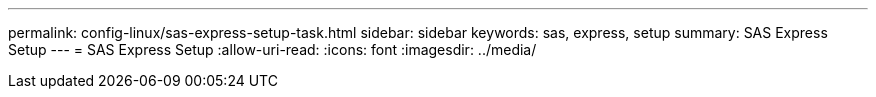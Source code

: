 ---
permalink: config-linux/sas-express-setup-task.html 
sidebar: sidebar 
keywords: sas, express, setup 
summary: SAS Express Setup 
---
= SAS Express Setup
:allow-uri-read: 
:icons: font
:imagesdir: ../media/


